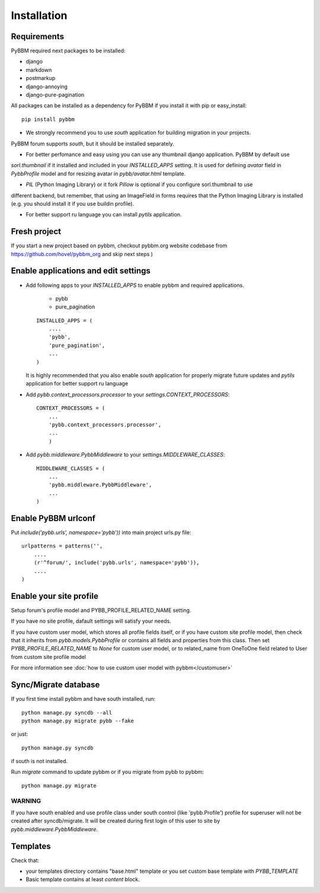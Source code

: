 Installation
============

Requirements
------------

PyBBM required next packages to be installed:

* django
* markdown
* postmarkup
* django-annoying
* django-pure-pagination


All packages can be installed as a dependency for PyBBM if you install it with pip or easy_install::

    pip install pybbm

* We strongly recommend you to use `south` application for building migration in your projects.
PyBBM forum supports `south`, but it should be installed separately.

* For better perfomance and easy using you can use any thumbnail django application. PyBBM by default use
`sorl.thumbnail` if it installed and included in your `INSTALLED_APPS` setting. It is used for defining
`avatar` field in `PybbProfile` model and for resizing avatar in `pybb/avatar.html` template.

* `PIL` (Python Imaging Library) or it fork `Pillow` is optional if you configure sorl.thumbnail to use
different backend, but remember, that using an ImageField in forms requires that the Python Imaging Library
is installed (e.g. you should install it if you use buildin profile).

* For better support ru language you can install `pytils` application.

Fresh project
-------------

If you start a new project based on pybbm, checkout pybbm.org website codebase from https://github.com/hovel/pybbm_org
and skip next steps )

Enable applications and edit settings
-------------------------------------

* Add following apps to your `INSTALLED_APPS` to enable pybbm and required applications.

    * pybb
    * pure_pagination

  ::

    INSTALLED_APPS = (
        ....
        'pybb',
        'pure_pagination',
        ...
    )

  It is highly recommended that you also enable `south` application for properly
  migrate future updates and `pytils` application for better support ru language

* Add `pybb.context_processors.processor` to your `settings.CONTEXT_PROCESSORS`::

    CONTEXT_PROCESSORS = (
        ...
        'pybb.context_processors.processor',
        ...
        )

* Add `pybb.middleware.PybbMiddleware` to your `settings.MIDDLEWARE_CLASSES`::

    MIDDLEWARE_CLASSES = (
        ...
        'pybb.middleware.PybbMiddleware',
        ...
    )

Enable PyBBM urlconf
--------------------

Put `include('pybb.urls', namespace='pybb'))` into main project urls.py file::

    urlpatterns = patterns('',
        ....
        (r'^forum/', include('pybb.urls', namespace='pybb')),
        ....
    )

Enable your site profile
------------------------

Setup forum's profile model and PYBB_PROFILE_RELATED_NAME setting.

If you have no site profile, dafault settings will satisfy your needs.

If you have custom user model, which stores all profile fields itself, or
if you have custom site profile model, then check that it inherits from `pybb.models.PybbProfile` or
contains all fields and properties from this class.
Then set `PYBB_PROFILE_RELATED_NAME` to `None` for custom user model, or to related_name
from OneToOne field related to User from custom site profile model

For more information see :doc:`how to use custom user model with pybbm</customuser>`

Sync/Migrate database
---------------------

If you first time install pybbm and have south installed, run::

    python manage.py syncdb --all
    python manage.py migrate pybb --fake

or just::

    python manage.py syncdb

if south is not installed.

Run `migrate` command to update pybbm or if you migrate from pybb to pybbm::

    python manage.py migrate

WARNING
'''''''

If you have south enabled and use profile class under south control (like 'pybb.Profile')
profile for superuser will not be created after syncdb/migrate. It will be created during
first login of this user to site by `pybb.middleware.PybbMiddleware`.

Templates
---------

Check that:

* your templates directory contains "base.html" template or you
  set custom base template with `PYBB_TEMPLATE`

* Basic template contains at least `content` block.

